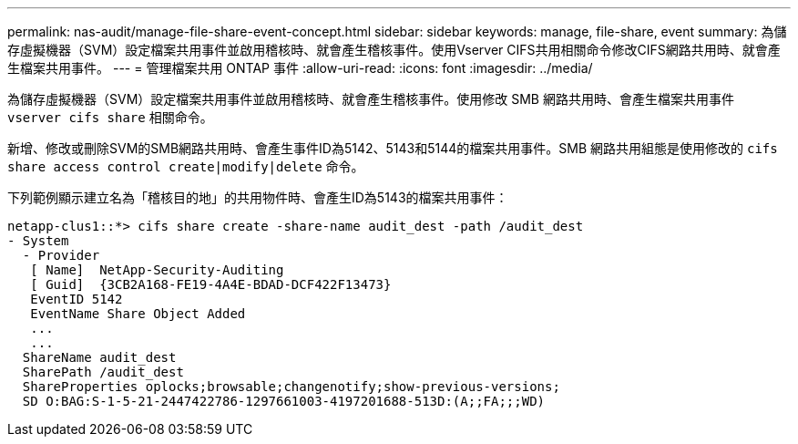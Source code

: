 ---
permalink: nas-audit/manage-file-share-event-concept.html 
sidebar: sidebar 
keywords: manage, file-share, event 
summary: 為儲存虛擬機器（SVM）設定檔案共用事件並啟用稽核時、就會產生稽核事件。使用Vserver CIFS共用相關命令修改CIFS網路共用時、就會產生檔案共用事件。 
---
= 管理檔案共用 ONTAP 事件
:allow-uri-read: 
:icons: font
:imagesdir: ../media/


[role="lead"]
為儲存虛擬機器（SVM）設定檔案共用事件並啟用稽核時、就會產生稽核事件。使用修改 SMB 網路共用時、會產生檔案共用事件 `vserver cifs share` 相關命令。

新增、修改或刪除SVM的SMB網路共用時、會產生事件ID為5142、5143和5144的檔案共用事件。SMB 網路共用組態是使用修改的 `cifs share access control create|modify|delete` 命令。

下列範例顯示建立名為「稽核目的地」的共用物件時、會產生ID為5143的檔案共用事件：

[listing]
----
netapp-clus1::*> cifs share create -share-name audit_dest -path /audit_dest
- System
  - Provider
   [ Name]  NetApp-Security-Auditing
   [ Guid]  {3CB2A168-FE19-4A4E-BDAD-DCF422F13473}
   EventID 5142
   EventName Share Object Added
   ...
   ...
  ShareName audit_dest
  SharePath /audit_dest
  ShareProperties oplocks;browsable;changenotify;show-previous-versions;
  SD O:BAG:S-1-5-21-2447422786-1297661003-4197201688-513D:(A;;FA;;;WD)
----